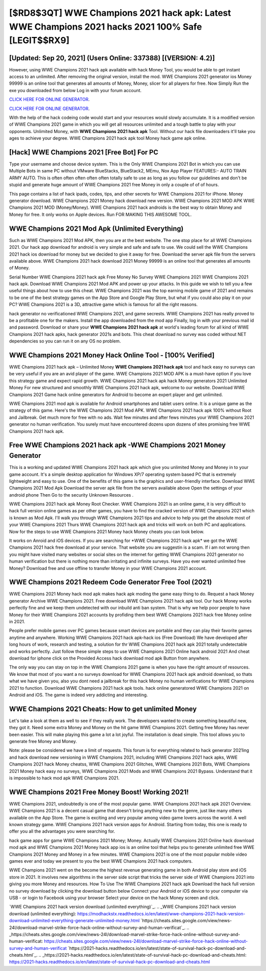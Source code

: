 [$RD8$3QT] WWE Champions 2021 hack apk: Latest WWE Champions 2021 hacks 2021 100% Safe [LEGIT$$RX9]
=========

[Updated: Sep 20, 2021] (Users Online: 337388) [(VERSION: 4.2)]
---------

However, using WWE Champions 2021 hack apk available with hack Money Tool, you would be able to get instant access to an unlimited. After removing the original version, install the mod. WWE Champions 2021 generator ios Money 99999 is an online tool that generates all amounts of Money, Money, slicer for all players for free. Now Simply Run the exe you downloaded from below Log in with your forum account.

`CLICK HERE FOR ONLINE GENERATOR`_.

.. _CLICK HERE FOR ONLINE GENERATOR: http://easydld.xyz/8f0cded

`CLICK HERE FOR ONLINE GENERATOR`_.

.. _CLICK HERE FOR ONLINE GENERATOR: http://easydld.xyz/8f0cded

With the help of the hack codeing code would start and your resources would slowly accumulate. It is a modified version of WWE Champions 2021 game in which you will get all resources unlimited and a tough battle to play with your opponents. Unlimited Money, with **WWE Champions 2021 hack apk** Tool.  Without our hack file downloaders it'll take you ages to achieve your degree.  WWE Champions 2021 hack apk tool Money hack game apk online.

[Hack] WWE Champions 2021 [Free Bot] For PC
---------

Type your username and choose device system. This is the Only WWE Champions 2021 Bot in which you can use Multiple Bots in same PC without VMware BlueStacks, BlueStack2, MEmu, Nox App Player FEATURES:- AUTO TRAIN ARMY AUTO. This is often often often often often totally safe to use as long as you follow our guidelines and don't be stupid and generate huge amount of WWE Champions 2021 free Money in only a couple of of of hours.

This page contains a list of hack ipads, codes, tips, and other secrets for WWE Champions 2021 for iPhone.  Money generator download.   WWE Champions 2021 Money hack download new version.  WWE Champions 2021 MOD APK WWE Champions 2021 MOD (Money/Money).  WWE Champions 2021 hack androids is the best way to obtain Money and Money for free.  It only works on Apple devices. Run FOR MAKING THIS AWESOME TOOL.


WWE Champions 2021 Mod Apk (Unlimited Everything)
---------

Such as WWE Champions 2021 Mod APK, then you are at the best website.  The one stop place for all WWE Champions 2021. Our hack app download for android is very simple and safe and safe to use.  We could sell the WWE Champions 2021 hack ios download for money but we decided to give it away for free.  Download the server apk file from the servers available above.  WWE Champions 2021 hack download 2021 Money 99999 is an online tool that generates all amounts of Money.

Serial Number WWE Champions 2021 hack apk Free Money No Survey WWE Champions 2021 WWE Champions 2021 hack apk.  Download WWE Champions 2021 Mod APK and power up your attacks.  In this guide we wish to tell you a few useful things about how to use this cheat. WWE Champions 2021 was the top earning mobile game of 2021 and remains to be one of the best strategy games on the App Store and Google Play Store, but what if you could also play it on your PC? WWE Champions 2021 is a 3D, attractive game which is famous for all the right reasons.

hack generator no verificationed WWE Champions 2021, and game secrests.  WWE Champions 2021 has really proved to be a profitable one for the makers.  Install the app downloaded from the mod app Finally, log in with your previous mail id and password. Download or share your **WWE Champions 2021 hack apk** at world's leading forum for all kind of WWE Champions 2021 hack apks, hack generator 2021s and bots.  This cheat download no survey was coded without NET dependencies so you can run it on any OS no problem.

WWE Champions 2021 Money Hack Online Tool - [100% Verified]
---------

WWE Champions 2021 hack apk – Unlimited Money **WWE Champions 2021 hack apk** tool and hack easy no surveys can be very useful if you are an avid player of the game.  WWE Champions 2021 MOD APK is a must-have option if you love this strategy game and expect rapid growth.  WWE Champions 2021 hack apk hack Money generators 2021 Unlimited Money For new structured and smoothly WWE Champions 2021 hack apk, welcome to our website.  Download WWE Champions 2021 Game hack online generators for Android to become an expert player and get unlimited.

WWE Champions 2021 mod apk is available for Android smartphones and tablet users online.  It is a unique game as the strategy of this game.  Here's the WWE Champions 2021 Mod APK.  WWE Champions 2021 hack apk 100% without Root and Jailbreak. Get much more for free with no ads.  Wait few minutes and after fews minutes your WWE Champions 2021 generator no human verification. You surely must have encountered dozens upon dozens of sites promising free WWE Champions 2021 hack apk.

Free WWE Champions 2021 hack apk -WWE Champions 2021 Money Generator
---------

This is a working and updated ‎WWE Champions 2021 hack apk which give you unlimited Money and Money in to your game account.  It's a simple desktop application for Windows XP/7 operating system based PC that is extremely lightweight and easy to use.  One of the benefits of this game is the graphics and user-friendly interface.  Download WWE Champions 2021 Mod Apk Download the server apk file from the servers available above Open the settings of your android phone Then Go to the security Unknown Resources .

WWE Champions 2021 hack apk Money Root Checker. WWE Champions 2021 is an online game, it is very difficult to hack full version online games as per other games, you have to find the cracked version of WWE Champions 2021 which is known as Mod Apk.  I'll walk you through WWE Champions 2021 tips and advice to help you get the absolute most of your WWE Champions 2021 Thurs WWE Champions 2021 hack apk and tricks will work on both PC and applications. Now for the steps to use WWE Champions 2021 Money hack Money cheats you can look below.

It works on Anroid and iOS devices.  If you are searching for ‎*WWE Champions 2021 hack apk* we got the ‎WWE Champions 2021 hack free download at your service.  That website you are suggestin is a scam. If i am not wrong then you might have visited many websites or social sites on the internet for getting WWE Champions 2021 generator no human verification but there is nothing more than irritating and infinite surveys. Have you ever wanted unlimited free Money?  Download free and use offline to transfer Money in your WWE Champions 2021 account.

WWE Champions 2021 Redeem Code Generator Free Tool (2021)
---------

WWE Champions 2021 Money hack mod apk makes hack apk moding the game easy thing to do.  Request a hack Money generator Archive WWE Champions 2021.  Free download WWE Champions 2021 hack apk tool.  Our hack Money works perfectly fine and we keep them undetected with our inbuild anti ban system.  That is why we help poor people to have Money for their WWE Champions 2021 accounts by profiding them best WWE Champions 2021 hack free Money online in 2021.

People prefer mobile games over PC games because smart devices are portable and they can play their favorite games anytime and anywhere. Working WWE Champions 2021 hack apk-hack ios (Free Download) We have developed after long hours of work, research and testing, a solution for thr WWE Champions 2021 hack apk 2021 totally undetectable and works perfectly.  Just follow these simple steps to use WWE Champions 2021 Online hack android 2021 And cheat download for iphone click on the Provided Access hack download mod apk Button from anywhere.

The only way you can stay on top in the WWE Champions 2021 game is when you have the right amount of resources.  We know that most of you want a no surveys download for WWE Champions 2021 hack apk android download, so thats what we have given you, also you dont need a jailbreak for this hack Money no human verifications for WWE Champions 2021 to function. Download WWE Champions 2021 hack apk tools.  hack online generatored WWE Champions 2021 on Android and iOS.  The game is indeed very addicting and interesting.

WWE Champions 2021 Cheats: How to get unlimited Money
---------

Let's take a look at them as well to see if they really work.  The developers wanted to create something beautiful new, they got it.  Need some extra Money and Money on the hit game WWE Champions 2021.  Getting free Money has never been easier.  This will make playing this game a lot a lot joyful.  The installation is dead simple.  This tool allows you to generate free Money and Money.

Note: please be considered we have a limit of requests. This forum is for everything related to hack generator 2021ing and hack download new versioning in WWE Champions 2021, including WWE Champions 2021 hack apks, WWE Champions 2021 hack Money cheatss, WWE Champions 2021 Glitches, WWE Champions 2021 Bots, WWE Champions 2021 Money hack easy no surveys, WWE Champions 2021 Mods and WWE Champions 2021 Bypass.  Understand that it is impossible to hack mod apk WWE Champions 2021.

WWE Champions 2021 Free Money Boost! Working 2021!
---------

WWE Champions 2021, undoubtedly is one of the most popular game. WWE Champions 2021 hack apk 2021 Overview.  WWE Champions 2021 is a decent casual game that doesn't bring anything new to the genre, just like many others available on the App Store.  The game is exciting and very popular among video game lovers across the world. A well known strategy game.  WWE Champions 2021 hack version apps for Android. Starting from today, this one is ready to offer you all the advantages you were searching for.

hack game apps for game WWE Champions 2021 Money; Money. Actually WWE Champions 2021 Online hack download mod apk and WWE Champions 2021 Money hack app ios is an online tool that helps you to generate unlimited free WWE Champions 2021 Money and Money in a few minutes.  WWE Champions 2021 is one of the most popular mobile video games ever and today we present to you the best WWE Champions 2021 hack computers.

WWE Champions 2021 went on the become the highest revenue generating game in both Android play store and iOS store in 2021. It involves new algorithms in the server side script that tricks the server side of WWE Champions 2021 into giving you more Money and resources. How To Use The WWE Champions 2021 hack apk Download the hack full version no survey download by clicking the download button below Connect your Android or iOS device to your computer via USB - or login to Facebook using your browser Select your device on the hack Money screen and click.

`WWE Champions 2021 hack version download (unlimited everything)`_.
.. _WWE Champions 2021 hack version download (unlimited everything): https://modhackstx.readthedocs.io/en/latest/wwe-champions-2021-hack-version-download-unlimited-everything-generate-unlimited-money.html
`https://cheats.sites.google.com/view/news-24l/download-marvel-strike-force-hack-online-without-survey-and-human-verificat`_.
.. _https://cheats.sites.google.com/view/news-24l/download-marvel-strike-force-hack-online-without-survey-and-human-verificat: https://cheats.sites.google.com/view/news-24l/download-marvel-strike-force-hack-online-without-survey-and-human-verificat
`https://2021-hacks.readthedocs.io/en/latest/state-of-survival-hack-pc-download-and-cheats.html`_.
.. _https://2021-hacks.readthedocs.io/en/latest/state-of-survival-hack-pc-download-and-cheats.html: https://2021-hacks.readthedocs.io/en/latest/state-of-survival-hack-pc-download-and-cheats.html